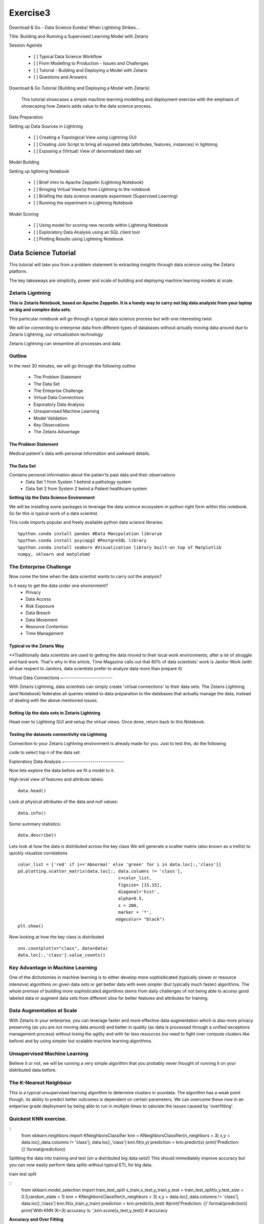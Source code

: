 #####################
Exercise3
#####################

Download & Go - Data Science Eureka! When Lightning Strikes...

Title: Building and Running a Supervised Learning Model with Zetaris


Session Agenda

        - [ ] Typical Data Science Workflow
        - [ ] From Modelling to Production - Issues and Challenges
        - [ ] Tutorial - Building and Deploying a Model with Zetaris
        - [ ] Questions and Answers

Download & Go Tutorial (Building and Deploying a Model with Zetaris)

 This tutorial showcases a simple machine learning modelling and deployment exercise with the emphasis of showcasing how Zetaris adds value to the data science process. 

Data Preparation

Setting up Data Sources in Lightning
        
        - [ ] Creating a Topological View using Lightning GUI
        - [ ] Creating Join Script to bring all required data (attributes, features, instances) in lightning
        - [ ] Exposing a (Virtual) View of denormalized data set

Model Building

Setting up lightning Notebook

        - [ ] Brief intro to Apache Zeppelin (Lightning Notebook)
        - [ ] Bringing Virtual View(s) from Lightning to the notebook
        - [ ] Briefing the data science example experiment (Supervised Learning)
        - [ ] Running the experiment in Lightning Notebook

Model Scoring

        - [ ] Using model for scoring new records within Lightning Notebook
        - [ ] Exploratory Data Analysis using an SQL client tool
        - [ ] Plotting Results using Lightning Notebook



Data Science Tutorial
=======================

This tutorial will take you from a problem statement to extracting insights through data science using the Zetaris platform. 

The key takeaways are simplicity, power and scale of building and deploying machine learning models at scale. 


Zetaris Ligntning
-------------------

**This is Zetaris Notebook, based on Apache Zeppelin. It is a handy way to carry out big data analysis from your laptop on big and complex data sets.**

This particular notebook will go through a typical data science process but with one interesting twist

We will be connecting to enterprise data from different types of databases without actually moving data around due to Zetaris Lightning, our virtualization technology

Zetaris Lightning can streamline all processes and data 

Outline
---------

In the next 30 minutes, we will go through the following outline

 - The Problem Statement
 - The Data Set
 - The Enteprise Challenge
 - Virtual Data Connections
 - Exporatory Data Analysis
 - Unsupervised Machine Learning
 - Model Validation
 - Key Observations
 - The Zetaris Advantage

The Problem Statement
~~~~~~~~~~~~~~~~~~~~~~~~~

Medical patient's data with personal information and awkward details. 

The Data Set
~~~~~~~~~~~~~

Contains perosnal information about the patien'ts past data and their observations
 - Data Set 1 from System 1 behind a pathology system
 - Data Set 2 from System 2 beind a Patient healthcare system

**Setting Up the Data Science Environment**

We will be installing some packages to leverage the data science ecosystem in python right form within this notebook. So far this is typical work of a data scientist. 


This code imports popular and freely available python data science libraries. 
::
    %python.conda install pandas #Data Manipulation librarye
    %python.conda install psycopg2 #PostgreSQL library
    %python.conda install seaborn #Visualization library built-on top of Matplotlib
    numpy, sklearn and matplo%md

The Enterprise Challenge
--------------------------

Now come the time when the data scientist wants to carry out the analysis? 

Is it easy to get the data under one environment? 
    - Privacy 
    - Data Access
    - Risk Exposure
    - Data Breach 
    - Data Movement 
    - Resource Contention
    - Time Management

Typical vs the Zetaris Way
~~~~~~~~~~~~~~~~~~~~~~~~~~~

**Traditionally data scientists are used to getting the data moved to their local work environments, after a lot of struggle and hard work. That's why in this article, Time Magazine calls out that 80% of data scientists' work is Janitor Work (with all due respect to Janitors, data scientists prefer to analyze data more than prepare it)

Virtual Data Connections 
~-------------------------

With Zetaris Lightning, data scientists can simply create 'virtual connections' to their data sets. 
The Zetaris Lightning (and Notebook) federates all queries related to data preparation to the databases that actually manage the data, instead of dealing with the above mentioned issues. 


Setting Up the data sets in Zetaris Lightning
~~~~~~~~~~~~~~~~~~~~~~~~~~~~~~~~~~~~~~~~~~~~~~~~~~~

Head over to Lightning GUI and setup the virtual views. Once done, return back to this Notebook. 


Testing the datasets connectivity via Lightning
~~~~~~~~~~~~~~~~~~~~~~~~~~~~~~~~~~~~~~~~~~~~~~~~~~~

Connection to your Zetaris Lightning environment is already made for you. Just to test this, do the following

code to select top n of the data set. 

Exploratory Data Analysis
~------------------------------

Now lets explore the data before we fit a model to it. 

High level view of features and attribute labels::
    
    data.head()

Look at physical attributes of the data and null values::
    
    data.info()

Some summary statistics::

    data.describe()

Lets look at how the data is distributed across the key class
We will generate a scatter matrix (also known as a trellis) to quickly visualize correlations
::
    color_list = ['red' if i=='Abnormal' else 'green' for i in data.loc[:,'class']]
    pd.plotting.scatter_matrix(data.loc[:, data.columns != 'class'],
                                           c=color_list,
                                           figsize= [15,15],
                                           diagonal='hist',
                                           alpha=0.5,
                                           s = 200,
                                           marker = '*',
                                          edgecolor= "black")
    plt.show()

Now looking at how the key class is distributed
::
    sns.countplot(x="class", data=data)
    data.loc[:,'class'].value_counts()


Key Advantage in Machine Learning
-----------------------------------

One of the dichotomies in machine learning is to either develop more sophisiticated (typically slower or resource intensive) algorithms on given data sets or get better data with even simpler (but typically much faster) algorithms. The whole premise of building more sophisticated algorithms stems from daily challenges of not being able to access good labeled data or augment data sets from different silos for better features and attributes for training. 

Data Augmentation at Scale
------------------------------

With Zetaris in your enterprise, you can leverage faster and more effective data augmentation which is also more privacy preserving (as you are not moving data around) and better in quality (as data is processed through a unified exceptions management process) without losing the agility and with far less resources (no need to fight over compute clusters like before) and by using simpler but scalable machine learning algorithms. 

Unsupervised Machine Learning
------------------------------------

Believe it or not, we will be running a very simple algorithm that you probably never thought of running it on your distributed data before. 

The K-Nearest Neighbour
-----------------------------

This is a typical unsupervised learning algorithm to determine clusters in yourdata. The algorithm has a weak point though, its ability to predict better outcomes is dependent on certain parameters.
We can overcome these now in an entperise grade deployment by being able to run in multiple times to saturate the issues caused by 'overfitting'. 

Quickest KNN exercise.  
-------------------------
::
    from sklearn.neighbors import KNeighborsClassifier
    knn = KNeighborsClassifier(n_neighbors = 3)
    x,y = data.loc[:,data.columns != 'class'], data.loc[:,'class']
    knn.fit(x,y)
    prediction = knn.predict(x)
    print('Prediction: {}'.format(prediction))

Splitting the data into training and test (on a distributed big data sets!)
This should immediately improve accuracy but you can now easily perform data splits without typical ETL for big data. 

train test split

::
    from sklearn.model_selection import train_test_split
    x_train,x_test,y_train,y_test = train_test_split(x,y,test_size = 0.3,random_state = 1)
    knn = KNeighborsClassifier(n_neighbors = 3)
    x,y = data.loc[:,data.columns != 'class'], data.loc[:,'class']
    knn.fit(x_train,y_train)
    prediction = knn.predict(x_test)
    #print('Prediction: {}'.format(prediction))
    print('With KNN (K=3) accuracy is: ',knn.score(x_test,y_test)) # accuracy

**Accuracy and Over Fitting**

We all know how important to avoid overfitting in building and deployment models that 

Model complexity
~~~~~~~~~~~~~~~~~~~~~
::
    neig = np.arange(1, 25)
    train_accuracy = []
    test_accuracy = []

Loop over different values of k
::
    for i, k in enumerate(neig):
        # k from 1 to 25(exclude)
        knn = KNeighborsClassifier(n_neighbors=k)
        # Fit with knn
        knn.fit(x_train,y_train)
        #train accuracy
        train_accuracy.append(knn.score(x_train, y_train))
        # test accuracy
        test_accuracy.append(knn.score(x_test, y_test))

Plot::

    plt.figure(figsize=[13,8])
    plt.plot(neig, test_accuracy, label = 'Testing Accuracy')
    plt.plot(neig, train_accuracy, label = 'Training Accuracy')
    plt.legend()
    plt.title('-value VS Accuracy')
    plt.xlabel('Number of Neighbors')
    plt.ylabel('Accuracy')
    plt.xticks(neig)
    plt.savefig('graph.png')
    plt.show()
    print("Best accuracy is {} with K = {}".format(np.max(test_accuracy),1+test_accuracy.index(np.max(test_accuracy))))


**The Zetaris Advantage for Unsupervised Learning**

The Zetaris platform empowers data scientists to run algorithms on massively large, disjointed data sets. This includes incremental algorithms that take muliple passes over the same data set. 
Data scientists benefit form the massive time saving they achieve from data peparation but also are able to run in constraints resources as well. 

Supervised Learning
~~~~~~~~~~~~~~~~~~~~~~~

Now we will train a supervised model, one that takes multiple passes over the data set before it is trained, the famous RandomForrests algorithm.
::
    from sklearn.metrics import classification_report, confusion_matrix
    from sklearn.ensemble import RandomForestClassifier
    x,y = data.loc[:,data.columns != 'class'], data.loc[:,'class']
    x_train,x_test,y_train,y_test = train_test_split(x,y,test_size = 0.3,random_state = 1)
    rf = RandomForestClassifier(random_state = 4)
    rf.fit(x_train,y_train)
    y_pred = rf.predict(x_test)
    cm = confusion_matrix(y_test,y_pred)
    print('Confusion matrix: \n',cm)
    print('Classification report: \n',classification_report(y_test,y_pred))

lets visualize the confusion matrix
::
    ns.heatmap(cm,annot=True,fmt="d") 
    plt.show()

Key Takeaways
~~~~~~~~~~~~~~~~~

- Human Time over Machine Time
- Big data analytics for the masses
- Avoiding Resource Contention
- Avoiding Data Movemnets, Proliferation
- Working in Privacy Preserved Environments. 

Findings

Taking Notes and Observations
        
        - [ ] Monitoring Speed (Both person and machine)
        - [ ] Monitoring  effort (both person and machine)
        - [ ] Monitoring  Resources (general discussion)


References

        - [Hidden Technical Debt in Machine Learning] (https://papers.nips.cc/paper/5656-hidden-technical-debt-in-machine-learning-systems.pdf)
        - [Janitor Work in Data Science](https://www.nytimes.com/2014/08/18/technology/for-big-data-scientists-hurdle-to-insights-is-janitor-work.html)
